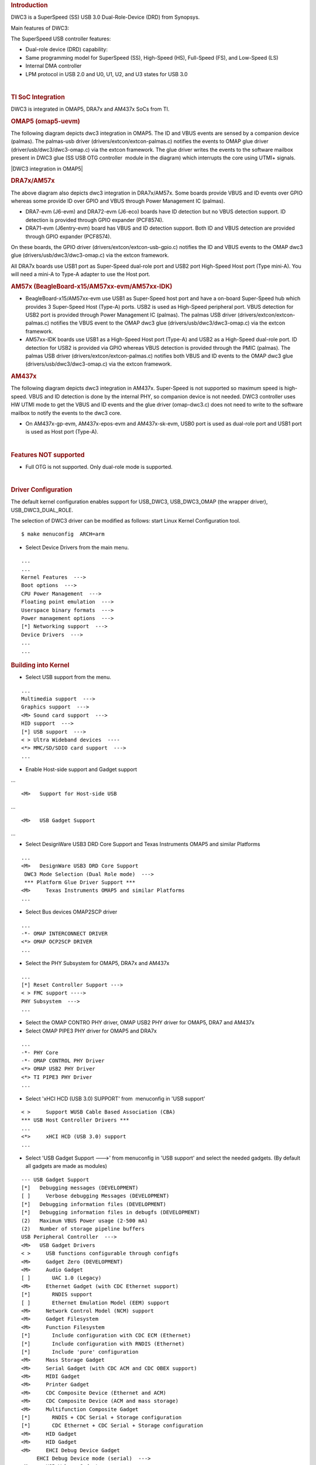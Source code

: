 .. http://processors.wiki.ti.com/index.php/Linux_Core_DWC3_User%27s_Guide
.. rubric:: **Introduction**
   :name: introduction

DWC3 is a SuperSpeed (SS) USB 3.0 Dual-Role-Device (DRD) from Synopsys.

Main features of DWC3:

The SuperSpeed USB controller features:

-  Dual-role device (DRD) capability:
-  Same programming model for SuperSpeed (SS), High-Speed (HS),
   Full-Speed (FS), and Low-Speed (LS)
-  Internal DMA controller
-  LPM protocol in USB 2.0 and U0, U1, U2, and U3 states for USB 3.0

| 

.. rubric:: **TI SoC Integration**
   :name: ti-soc-integration

DWC3 is integrated in OMAP5, DRA7x and AM437x SoCs from TI.

.. rubric:: OMAP5 (omap5-uevm)
   :name: omap5-omap5-uevm

The following diagram depicts dwc3 integration in OMAP5. The ID and VBUS
events are sensed by a companion device (palmas). The palmas-usb driver
(drivers/extcon/extcon-palmas.c) notifies the events to OMAP glue driver
(driver/usb/dwc3/dwc3-omap.c) via the extcon framework. The glue driver
writes the events to the software mailbox present in DWC3 glue (SS USB
OTG controller  module in the diagram) which interrupts the core using
UTMI+ signals.

|DWC3 integration in OMAP5|

.. rubric:: DRA7x/AM57x
   :name: dra7xam57x

The above diagram also depicts dwc3 integration in DRA7x/AM57x. Some
boards provide VBUS and ID events over GPIO whereas some provide ID over
GPIO and VBUS through Power Management IC (palmas).

-  DRA7-evm (J6-evm) and DRA72-evm (J6-eco) boards have ID detection but
   no VBUS detection support. ID detection is provided through GPIO
   expander (PCF8574).
-  DRA71-evm (J6entry-evm) board has VBUS and ID detection support. Both
   ID and VBUS detection are provided through GPIO expander (PCF8574).

On these boards, the GPIO driver (drivers/extcon/extcon-usb-gpio.c)
notifies the ID and VBUS events to the OMAP dwc3 glue
(drivers/usb/dwc3/dwc3-omap.c) via the extcon framework.

All DRA7x boards use USB1 port as Super-Speed dual-role port and USB2
port High-Speed Host port (Type mini-A). You will need a mini-A to
Type-A adapter to use the Host port.

.. rubric:: AM57x (BeagleBoard-x15/AM57xx-evm/AM57xx-IDK)
   :name: am57x-beagleboard-x15am57xx-evmam57xx-idk

-  BeagleBoard-x15/AM57xx-evm use USB1 as Super-Speed host port and have
   a on-board Super-Speed hub which provides 3 Super-Speed Host (Type-A)
   ports. USB2 is used as High-Speed peripheral port. VBUS detection for
   USB2 port is provided through Power Management IC (palmas). The
   palmas USB driver (drivers/extcon/extcon-palmas.c) notifies the VBUS
   event to the OMAP dwc3 glue (drivers/usb/dwc3/dwc3-omap.c) via the
   extcon framework.

-  AM57xx-IDK boards use USB1 as a High-Speed Host port (Type-A) and
   USB2 as a High-Speed dual-role port. ID detection for USB2 is
   provided via GPIO whereas VBUS detection is provided through the PMIC
   (palmas). The palmas USB driver (drivers/extcon/extcon-palmas.c)
   notifies both VBUS and ID events to the OMAP dwc3 glue
   (drivers/usb/dwc3/dwc3-omap.c) via the extcon framework.

.. rubric:: AM437x
   :name: am437x

The following diagram depicts dwc3 integration in AM437x. Super-Speed is
not supported so maximum speed is high-speed. VBUS and ID detection is
done by the internal PHY, so companion device is not needed. DWC3
controller uses HW UTMI mode to get the VBUS and ID events and the glue
driver (omap-dwc3.c) does not need to write to the software mailbox to
notify the events to the dwc3 core.

-  On AM437x-gp-evm, AM437x-epos-evm and AM437x-sk-evm, USB0 port is
   used as dual-role port and USB1 port is used as Host port (Type-A).

.. Image:: ../images/Am437x-dwc3.png

| 

.. rubric:: **Features NOT supported**
   :name: features-not-supported

-  Full OTG is not supported. Only dual-role mode is supported.

| 

.. rubric:: **Driver Configuration**
   :name: driver-configuration

The default kernel configuration enables support for USB\_DWC3,
USB\_DWC3\_OMAP (the wrapper driver), USB\_DWC3\_DUAL\_ROLE.

The selection of DWC3 driver can be modified as follows: start Linux
Kernel Configuration tool.

::

    $ make menuconfig  ARCH=arm

-  Select Device Drivers from the main menu.

::

    ...
    ...
    Kernel Features  --->
    Boot options  --->
    CPU Power Management  --->
    Floating point emulation  --->
    Userspace binary formats  --->
    Power management options  --->
    [*] Networking support  --->
    Device Drivers  --->
    ...
    ...

.. rubric:: **Building into Kernel**
   :name: building-into-kernel

-  Select USB support from the menu.

::

    ...
    Multimedia support  --->             
    Graphics support  --->               
    <M> Sound card support  --->             
    HID support  --->                    
    [*] USB support  --->                    
    < > Ultra Wideband devices  ----         
    <*> MMC/SD/SDIO card support  --->       
    ...

-  Enable Host-side support and Gadget support

...

::

    <M>   Support for Host-side USB               

...

::

    <M>   USB Gadget Support               

...

-  Select DesignWare USB3 DRD Core Support and Texas Instruments OMAP5
   and similar Platforms

::

    ...
    <M>   DesignWare USB3 DRD Core Support               
     DWC3 Mode Selection (Dual Role mode)  --->   
     *** Platform Glue Driver Support ***         
    <M>     Texas Instruments OMAP5 and similar Platforms
    ...

-  Select Bus devices OMAP2SCP driver

::

    ...
    -*- OMAP INTERCONNECT DRIVER
    <*> OMAP OCP2SCP DRIVER    
    ...

-  Select the PHY Subsystem for OMAP5, DRA7x and AM437x

::

    ... 
    [*] Reset Controller Support --->
    < > FMC support ---->
    PHY Subsystem  ---> 
    ... 

-  Select the OMAP CONTRO PHY driver, OMAP USB2 PHY driver for OMAP5,
   DRA7 and AM437x
-  Select OMAP PIPE3 PHY driver for OMAP5 and DRA7x

::

    ...
    -*- PHY Core
    -*- OMAP CONTROL PHY Driver
    <*> OMAP USB2 PHY Driver
    <*> TI PIPE3 PHY Driver
    ...

-  Select 'xHCI HCD (USB 3.0) SUPPORT' from  menuconfig in 'USB support'

::

    < >     Support WUSB Cable Based Association (CBA)  
    *** USB Host Controller Drivers ***         
    ...
    <*>     xHCI HCD (USB 3.0) support                 
    ...

-  Select 'USB Gadget Support --->' from menuconfig in 'USB support' and
   select the needed gadgets. (By default all gadgets are made as
   modules)

::

    --- USB Gadget Support
    [*]   Debugging messages (DEVELOPMENT)
    [ ]     Verbose debugging Messages (DEVELOPMENT)
    [*]   Debugging information files (DEVELOPMENT)
    [*]   Debugging information files in debugfs (DEVELOPMENT)
    (2)   Maximum VBUS Power usage (2-500 mA)
    (2)   Number of storage pipeline buffers
    USB Peripheral Controller  --->
    <M>   USB Gadget Drivers
    < >     USB functions configurable through configfs
    <M>     Gadget Zero (DEVELOPMENT)
    <M>     Audio Gadget
    [ ]       UAC 1.0 (Legacy)
    <M>     Ethernet Gadget (with CDC Ethernet support)
    [*]       RNDIS support
    [ ]       Ethernet Emulation Model (EEM) support
    <M>     Network Control Model (NCM) support
    <M>     Gadget Filesystem
    <M>     Function Filesystem
    [*]       Include configuration with CDC ECM (Ethernet)
    [*]       Include configuration with RNDIS (Ethernet)
    [*]       Include 'pure' configuration
    <M>     Mass Storage Gadget
    <M>     Serial Gadget (with CDC ACM and CDC OBEX support)
    <M>     MIDI Gadget
    <M>     Printer Gadget
    <M>     CDC Composite Device (Ethernet and ACM)
    <M>     CDC Composite Device (ACM and mass storage)
    <M>     Multifunction Composite Gadget
    [*]       RNDIS + CDC Serial + Storage configuration
    [*]       CDC Ethernet + CDC Serial + Storage configuration
    <M>     HID Gadget
    <M>     HID Gadget                             
    <M>     EHCI Debug Device Gadget               
         EHCI Debug Device mode (serial)  --->
    <M>     USB Webcam Gadget 

.. rubric:: **Configuring DWC3 in gadget only** 
   :name: configuring-dwc3-in-gadget-only

set 'dr\_mode' as 'peripheral' in respective board dts files present in
arch/arm/boot/dts/

-  omap5-uevm.dts for OMAP5
-  dra7-evm.dts for DRA7x
-  am4372.dtsi for AM437x

::

    Example: To configure both the ports of DRA7 as gadget (default usb2 is configured as 'host')
    arch/arm/boot/dts/dra7-evm.dts

    &usb1 {
       dr_mode = "peripheral";
       pinctrl-names = "default";
       pinctrl-0 = <&usb1_pins>;
    };
    &usb2 {
      dr_mode = "peripheral";
       pinctrl-names = "default";
       pinctrl-0 = <&usb2_pins>;
    };

.. rubric:: Configuring DWC3 in host only
   :name: configuring-dwc3-in-host-only

set 'dr\_mode' as 'host' in respective board dts files present in
arch/arm/boot/dts/

-  omap5-uevm.dts for OMAP5
-  dra7-evm.dts for DRA7x
-  am4372.dtsi for AM437x

::

    Example: To configure both the ports of DRA7 as host (default usb1 is configured as 'otg')
    arch/arm/boot/dts/dra7-evm.dts
    &usb1 {
    dr_mode = "host";
     pinctrl-names = "default";
     pinctrl-0 = <&usb1_pins>;
    };
    &usb2 {
     dr_mode = "host";
     pinctrl-names = "default";
     pinctrl-0 = <&usb2_pins>;
    };

| 

.. rubric:: Testing
   :name: testing

.. rubric:: Host Mode
   :name: host-mode

.. rubric:: Selecting cables
   :name: selecting-cables

.. rubric:: OMAP5-uevm
   :name: omap5-uevm

OMAP5-evm has a single Super-Speed micro AB port provided by the DWC3
controller. To use it in host mode a OTG adapter (Micro USB 3.0 9-Pin
Male to USB 3.0 Female OTG Cable) like below should be used. The ID pin
within the adapter must be grounded. Some of the adapters available in
the market don't have ID pin grounded. If the ID pin is not grounded the
dual-role port will not switch from peripheral mode to host mode.

.. Image:: ../images/OMAP5-HOST.jpg

.. rubric:: DRA7x-evm
   :name: dra7x-evm

DRA7x-evm has 2 USB ports provided by the DWC3 controllers. USB1 is a
Super-Speed port and USB2 is a High-Speed port. USB1 is by default
configured in dual-role mode and USB2 is configured in host mode.

For connecting a device to the USB2 port use a mini-A to Type-A OTG
adapter cable like this. The ID pin within the adapter cable must be
grounded.

.. Image:: ../images/Dra7-HOST.jpg

For using the USB1 port in host mode use a Super-Speed OTG adapter cable
similar to the one used in OMAP5.

.. rubric:: AM437x
   :name: am437x-1

AM437x has two USB ports. USB0 is a host port and USB1 is a dual-role
port.

The USB0 host port has a standard A female so no special cables needed.
To use the USB1 port in host mode a micro OTG adapter cable is required
like below.

.. Image:: ../images/Usb_af_to_micro_usb_male_adapter.jpg

.. rubric:: Example
   :name: example

Connecting a USB2 pendrive to DRA7x gives the following prints

::

    root@dra7xx-evm:~# [ 479.385084] usb 1-1: new high-speed USB device number 2 using xhci-hcd
    [ 479.406841] usb 1-1: New USB device found, idVendor=054c, idProduct=05ba
    [ 479.413911] usb 1-1: New USB device strings: Mfr=1, Product=2, SerialNumber=3
    [ 479.422320] usb 1-1: Product: Storage Media
    [ 479.426901] usb 1-1: Manufacturer: Sony
    [ 479.430949] usb 1-1: SerialNumber: CB5001212140006303
    [ 479.437774] usb 1-1: ep 0x81 - rounding interval to 128 microframes, ep desc says 255 microframes
    [ 479.447454] usb 1-1: ep 0x2 - rounding interval to 128 microframes, ep desc says 255 microframes
    [ 479.458124] usb-storage 1-1:1.0: USB Mass Storage device detected
    [ 479.465355] scsi1 : usb-storage 1-1:1.0
    [ 480.784475] scsi 1:0:0:0: Direct-Access Sony Storage Media 0100 PQ: 0 ANSI: 4
    [ 480.801677] sd 1:0:0:0: [sda] 61046784 512-byte logical blocks: (31.2 GB/29.1 GiB)
    [ 480.820740] sd 1:0:0:0: [sda] Write Protect is off
    [ 480.825794] sd 1:0:0:0: [sda] Mode Sense: 43 00 00 00
    [ 480.832797] sd 1:0:0:0: [sda] No Caching mode page found
    [ 480.838574] sd 1:0:0:0: [sda] Assuming drive cache: write through
    [ 480.852070] sd 1:0:0:0: [sda] No Caching mode page found
    [ 480.857672] sd 1:0:0:0: [sda] Assuming drive cache: write through
    [ 480.865873] sda: sda1
    [ 480.874068] sd 1:0:0:0: [sda] No Caching mode page found
    [ 480.879839] sd 1:0:0:0: [sda] Assuming drive cache: write through
    [ 480.886434] sd 1:0:0:0: [sda] Attached SCSI removable disk

.. rubric:: **Device Mode**
   :name: device-mode

.. rubric:: Mass Storage Gadget
   :name: mass-storage-gadget

In gadget mode standard USB cables with micro plug should be used.

Example: To use ramdisk as a backing store use the following

::

    # mkdir /mnt/ramdrive
    # mount -t tmpfs tmpfs /mnt/ramdrive -o size=600M
    # dd if=/dev/zero of=/mnt/ramdrive/vfat-file bs=1M count=600
    # mkfs.ext2 -F /mnt/ramdrive/vfat-file
    # modprobe g_mass_storage file=/mnt/ramdrive/vfat-file

In order to see all other options supported by g\_mass\_storage, just
run modinfo command:

::

    # modinfo g_mass_storage
    filename:       /lib/modules/3.17.0-rc6-00455-g0255b03-dirty/kernel/drivers/usb/gadget/legacy/g_mass_stor
    age.ko
    license:        GPL
    author:         Michal Nazarewicz
    description:    Mass Storage Gadget
    srcversion:     3050477C3FFA3395C8D79CD
    depends:        usb_f_mass_storage,libcomposite
    intree:         Y
    vermagic:       3.17.0-rc6-00455-g0255b03-dirty SMP mod_unload modversions ARMv6 p2v8 
    parm:           idVendor:USB Vendor ID (ushort)
    parm:           idProduct:USB Product ID (ushort)
    parm:           bcdDevice:USB Device version (BCD) (ushort)
    parm:           iSerialNumber:SerialNumber string (charp)
    parm:           iManufacturer:USB Manufacturer string (charp)
    parm:           iProduct:USB Product string (charp)
    parm:           file:names of backing files or devices (array of charp)
    parm:           ro:true to force read-only (array of bool)
    parm:           removable:true to simulate removable media (array of bool)
    parm:           cdrom:true to simulate CD-ROM instead of disk (array of bool)
    parm:           nofua:true to ignore SCSI WRITE(10,12) FUA bit (array of bool)
    parm:           luns:number of LUNs (uint)
    parm:           stall:false to prevent bulk stalls (bool)

**Note:** The `USB Mass Storage
Specification <http://www.usb.org/developers/docs/devclass_docs/>`__
requires us to pass a valid iSerialNumber of 12 alphanumeric digits,
however g\_mass\_storage will not generate one because the Kernel has no
way of generating a stable and valid Serial Number. If you want to pass
USB20CV and USB30CV MSC tests, pass a valid iSerialNumber argument.

.. rubric:: USB 2.0 Test Modes
   :name: usb-2.0-test-modes

The `Universal Serial Bus 2.0
Specification <http://www.usb.org/developers/docs/usb20_docs/usb_20_081114.zip>`__
defines a set of Test Modes used to validate electrical quality of Data
Lines pair (D+/D-). There are two ways of entering these Test Modes with
*DWC3*.

-  Sending properly formatted SetFeature(TEST) Requests to the device
   (see `USB2.0
   spec <http://www.usb.org/developers/docs/usb20_docs/usb_20_081114.zip>`__
   for details)

This is the preferred (and Standard) way of entering USB 2.0 Test Modes.
However, it's not always that we will have a functioning USB Host to
issue such requests.

-  Using a *non-standard*
   `DebugFS <https://en.wikipedia.org/wiki/Debugfs>`__ interface (see
   below for details)

Any time we don't have a functioning Host on the Test Setup and still
want to enter USB 2.0 Test Modes, we can use this `non-standard
interface </index.php/Linux_Core_DWC3_User%27s_Guide#Non-Standard_DebugFS_Interface>`__
for that purpose. One such use-case is for low level USB 2.0 Eye Diagram
testing where the DUT (Device Under Test) is connected to an
oscilloscope through a test fixture.

.. rubric:: Non-Standard DebugFS Interface
   :name: non-standard-debugfs-interface

DWC3 Driver exposes a few testing and development tools through the
`Debug File System <https://en.wikipedia.org/wiki/Debugfs>`__. In order
to use it, you must first mount that file system in case it's not
mounted yet. Below, we show an example session on AM437x.

::

    # mount -t debugfs none /sys/kernel/debug
    # cd /sys/kernel/debug
    # ls
    48390000.usb  dri                 memblock  regulator       ubifs
    483d0000.usb  extfrag             mmc0      sched_features  usb
    asoc          fault_around_bytes  omap_mux  sleep_time      wakeup_sources
    bdi           gpio                pinctrl   suspend_stats
    clk           hid                 pm_debug  tracing
    dma_buf       kprobes             regmap    ubi

Note the two directories terminated with *.usb*. Those are the two
instances available on AM437x devices, 48390000.usb is USB1 and
483d0000.usb is USB2. Both of those directories contain the same thing,
we will use 48390000.usb for the purposes of illustration.

::

    # cd 48390000.usb
    # ls
    link_state  mode  regdump  testmode

.. rubric:: link\_state
   :name: link_state

Shows the current USB Link State

::

    # cat link_state 
    U0

.. rubric:: mode
   :name: mode

Shows the current mode of operation. Available options are *host*,
*device*, *otg*. It can also be used to dynamically change the mode by
writing to this file any of the available options. Dynamically changing
the mode of operation can be useful for debug purposes but this should
never be used in production.

::

    # cat mode 
    device
    # echo host > mode 
    # cat mode 
    host
    # echo device > mode 
    # cat mode 
    device

.. rubric:: regdump
   :name: regdump

Shows a dump of all registers of DWC3 except for XHCI registers which
are owned by the xhci-hcd driver.

::

    # cat regdump 
    GSBUSCFG0 = 0x0000000e
    GSBUSCFG1 = 0x00000f00
    GTXTHRCFG = 0x00000000
    GRXTHRCFG = 0x00000000
    GCTL = 0x25802004
    GEVTEN = 0x00000000
    GSTS = 0x3e800002
    GSNPSID = 0x5533240a
    GGPIO = 0x00000000
    GUID = 0x00031100
    GUCTL = 0x02008010
    GBUSERRADDR0 = 0x00000000
    GBUSERRADDR1 = 0x00000000
    GPRTBIMAP0 = 0x00000000
    GPRTBIMAP1 = 0x00000000
    GHWPARAMS0 = 0x402040ca
    GHWPARAMS1 = 0x81e2493b
    GHWPARAMS2 = 0x00000000
    GHWPARAMS3 = 0x10420085
    GHWPARAMS4 = 0x48a22004
    GHWPARAMS5 = 0x04202088
    GHWPARAMS6 = 0x08800c20
    GHWPARAMS7 = 0x03401700
    GDBGFIFOSPACE = 0x00420000
    GDBGLTSSM = 0x01090460
    GPRTBIMAP_HS0 = 0x00000000
    GPRTBIMAP_HS1 = 0x00000000
    GPRTBIMAP_FS0 = 0x00000000
    GPRTBIMAP_FS1 = 0x00000000
    GUSB2PHYCFG(0) = 0x00002500
    GUSB2PHYCFG(1) = 0x00000000
    GUSB2PHYCFG(2) = 0x00000000
    GUSB2PHYCFG(3) = 0x00000000
    GUSB2PHYCFG(4) = 0x00000000
    GUSB2PHYCFG(5) = 0x00000000
    GUSB2PHYCFG(6) = 0x00000000
    GUSB2PHYCFG(7) = 0x00000000
    GUSB2PHYCFG(8) = 0x00000000
    GUSB2PHYCFG(9) = 0x00000000
    GUSB2PHYCFG(10) = 0x00000000
    GUSB2PHYCFG(11) = 0x00000000
    GUSB2PHYCFG(12) = 0x00000000
    GUSB2PHYCFG(13) = 0x00000000
    GUSB2PHYCFG(14) = 0x00000000
    GUSB2PHYCFG(15) = 0x00000000
    GUSB2I2CCTL(0) = 0x00000000
    GUSB2I2CCTL(1) = 0x00000000
    GUSB2I2CCTL(2) = 0x00000000
    GUSB2I2CCTL(3) = 0x00000000
    GUSB2I2CCTL(4) = 0x00000000
    GUSB2I2CCTL(5) = 0x00000000
    GUSB2I2CCTL(6) = 0x00000000
    GUSB2I2CCTL(7) = 0x00000000
    GUSB2I2CCTL(8) = 0x00000000
    GUSB2I2CCTL(9) = 0x00000000
    GUSB2I2CCTL(10) = 0x00000000
    ...

A better use for this is, if you know the register name you're looking
for, by using *grep* we can reduce the amount of output. Assuming we
want to check register DCTL we could:

::

    # grep DCTL regdump 
    DCTL = 0x8c000000

.. rubric:: testmode
   :name: testmode

Shows current USB 2.0 Test Mode. Can also be used to enter such test
modes in situations where we can't issue proper SetFeature(TEST)
requests. Available options are *test\_j*, *test\_k*, *test\_se0\_nak*,
*test\_packet*, *test\_force\_enable*. The only way to exit the test
modes is through a USB Reset.

::

    # cat testmode 
    no test
    # echo test_packet > testmode 
    # cat testmode 
    test_packet

.. rubric:: Other Resources
   :name: other-resources

For general Linux USB subsystem
- `Usbgeneralpage </index.php/Usbgeneralpage>`__

USB Debugging
- `elinux.org/images/1/17/USB\_Debugging\_and\_Profiling\_Techniques.pdf <http://elinux.org/images/1/17/USB_Debugging_and_Profiling_Techniques.pdf>`__

.. raw:: html

